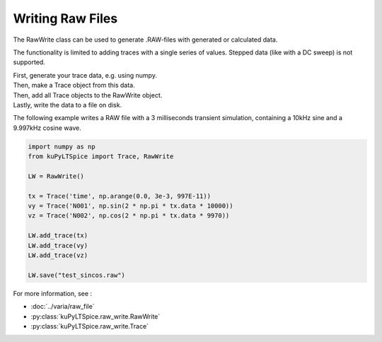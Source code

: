 Writing Raw Files
=================

The RawWrite class can be used to generate .RAW-files with generated or calculated data.

The functionality is limited to adding traces with a single series of values.  Stepped data (like with a DC sweep) is not supported.

| First, generate your trace data, e.g. using numpy.
| Then, make a Trace object from this data.
| Then, add all Trace objects to the RawWrite object.
| Lastly, write the data to a file on disk.

The following example writes a RAW file with a 3 milliseconds transient simulation,
containing a 10kHz sine and a 9.997kHz cosine wave.

.. code-block::

	import numpy as np
	from kuPyLTSpice import Trace, RawWrite

	LW = RawWrite()

	tx = Trace('time', np.arange(0.0, 3e-3, 997E-11))
	vy = Trace('N001', np.sin(2 * np.pi * tx.data * 10000))
	vz = Trace('N002', np.cos(2 * np.pi * tx.data * 9970))

	LW.add_trace(tx)
	LW.add_trace(vy)
	LW.add_trace(vz)

	LW.save("test_sincos.raw")


For more information, see :

- :doc:`../varia/raw_file`
- :py:class:`kuPyLTSpice.raw_write.RawWrite`
- :py:class:`kuPyLTSpice.raw_write.Trace`

